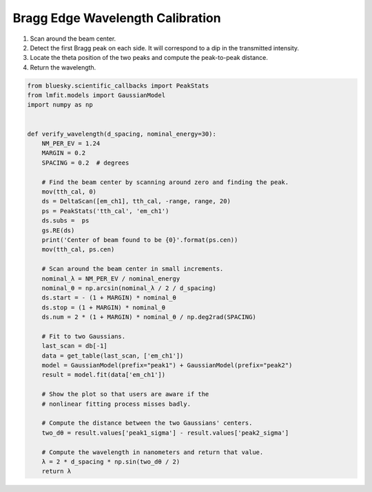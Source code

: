 Bragg Edge Wavelength Calibration
=================================

1. Scan around the beam center.
2. Detect the first Bragg peak on each side. It will correspond to a dip
   in the transmitted intensity.
3. Locate the theta position of the two peaks and compute the peak-to-peak
   distance.
4. Return the wavelength.



.. code-block:: python

    from bluesky.scientific_callbacks import PeakStats
    from lmfit.models import GaussianModel
    import numpy as np
    

    def verify_wavelength(d_spacing, nominal_energy=30):
        NM_PER_EV = 1.24
        MARGIN = 0.2
        SPACING = 0.2  # degrees

        # Find the beam center by scanning around zero and finding the peak.
        mov(tth_cal, 0)
        ds = DeltaScan([em_ch1], tth_cal, -range, range, 20)
        ps = PeakStats('tth_cal', 'em_ch1')
        ds.subs =  ps
        gs.RE(ds)
        print('Center of beam found to be {0}'.format(ps.cen))
        mov(tth_cal, ps.cen)

        # Scan around the beam center in small increments.
        nominal_λ = NM_PER_EV / nominal_energy
        nominal_θ = np.arcsin(nominal_λ / 2 / d_spacing)
        ds.start = - (1 + MARGIN) * nominal_θ
        ds.stop = (1 + MARGIN) * nominal_θ
        ds.num = 2 * (1 + MARGIN) * nominal_θ / np.deg2rad(SPACING)

        # Fit to two Gaussians.
        last_scan = db[-1]
        data = get_table(last_scan, ['em_ch1'])
        model = GaussianModel(prefix="peak1") + GaussianModel(prefix="peak2")
        result = model.fit(data['em_ch1'])

        # Show the plot so that users are aware if the
        # nonlinear fitting process misses badly.

        # Compute the distance between the two Gaussians' centers.
        two_dθ = result.values['peak1_sigma'] - result.values['peak2_sigma']

        # Compute the wavelength in nanometers and return that value.
        λ = 2 * d_spacing * np.sin(two_dθ / 2)
        return λ

